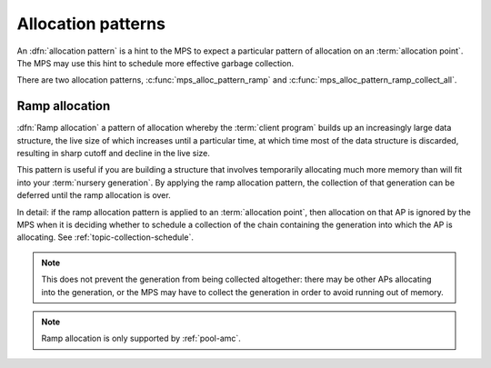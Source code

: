 .. Sources:

     `<https://info.ravenbrook.com/project/mps/doc/2002-06-18/obsolete-mminfo/mmdoc/protocol/mps/alloc-pattern-ramp/>`_

.. index::
   pair: allocation; pattern

.. _topic-pattern:

Allocation patterns
===================

An :dfn:`allocation pattern` is a hint to the MPS to expect a
particular pattern of allocation on an :term:`allocation point`. The
MPS may use this hint to schedule more effective garbage collection.

There are two allocation patterns, :c:func:`mps_alloc_pattern_ramp`
and :c:func:`mps_alloc_pattern_ramp_collect_all`.


.. c:type:: mps_alloc_pattern_t

    The type of :term:`allocation patterns`.


.. c:function:: mps_res_t mps_ap_alloc_pattern_begin(mps_ap_t ap, mps_alloc_pattern_t alloc_pattern)

    Start a period of allocation that behaves according to an
    :term:`allocation pattern`. The period persists until a
    corresponding call to :c:func:`mps_ap_alloc_pattern_end`.

    ``ap`` is the :term:`allocation point` in which the patterned
    allocation will occur.

    ``alloc_pattern`` is the allocation pattern.

    Returns :c:macro:`MPS_RES_OK` if the allocation pattern is
    supported by this allocation point. At present this is always the
    case, but in future this function may return another :term:`result
    code` if the allocation pattern is not supported by the allocation
    point.

    .. note::

        It is harmless to call :c:func:`mps_ap_alloc_pattern_begin`
        even if it isn't supported by the allocation point. The
        pattern is simply ignored in that case.

    If :c:func:`mps_ap_alloc_pattern_begin` is used multiple times on
    the same allocation point without intervening calls to
    :c:func:`mps_ap_alloc_pattern_end`, the calls match in a
    stack-like way, outermost and innermost: that is, allocation
    patterns may nest, but not otherwise overlap.

    Some allocation patterns may additionally support overlap: if so,
    the documentation for the individual pattern types will specify
    this.


.. c:function:: mps_res_t mps_ap_alloc_pattern_end(mps_ap_t ap, mps_alloc_pattern_t alloc_pattern)

    End a period of allocation on an :term:`allocation point` that
    behaves according to an :term:`allocation pattern`.

    ``ap`` is the allocation point in which the patterned allocation
    occurred.

    ``alloc_pattern`` is the allocation pattern.

    Returns :c:macro:`MPS_RES_OK` if the period of allocation was
    successfully ended, or :c:macro:`MPS_RES_FAIL` if there was no
    matching call to :c:func:`mps_ap_alloc_pattern_begin`. Calls match
    in a stack-like way, outermost and innermost: that is, allocation
    patterns may nest, but not otherwise overlap.

    Some allocation patterns may additionally support overlap: if so,
    the documentation for the individual pattern types will specify
    this.


.. c:function:: mps_res_t mps_ap_alloc_pattern_reset(mps_ap_t ap)

    End all :term:`patterned allocation <allocation pattern>` on an
    :term:`allocation point`.

    ``ap`` is the allocation point on which to end all patterned
    allocation.

    Returns :c:macro:`MPS_RES_OK`. It may fail in future if certain
    allocation patterns cannot be ended for that allocation point at
    that point in time.

    This function may be used to recover from error conditions.


.. index::
   single: allocation; ramp pattern
   single: ramp allocation

.. _topic-pattern-ramp:

Ramp allocation
---------------

:dfn:`Ramp allocation` a pattern of allocation whereby the
:term:`client program` builds up an increasingly large data structure,
the live size of which increases until a particular time, at which
time most of the data structure is discarded, resulting in sharp
cutoff and decline in the live size.

This pattern is useful if you are building a structure that involves
temporarily allocating much more memory than will fit into your
:term:`nursery generation`. By applying the ramp allocation pattern,
the collection of that generation can be deferred until the ramp
allocation is over.

In detail: if the ramp allocation pattern is applied to an
:term:`allocation point`, then allocation on that AP is ignored by the
MPS when it is deciding whether to schedule a collection of the chain
containing the generation into which the AP is allocating. See :ref:`topic-collection-schedule`.

.. note::

    This does not prevent the generation from being collected
    altogether: there may be other APs allocating into the generation,
    or the MPS may have to collect the generation in order to avoid
    running out of memory.

.. note::

    Ramp allocation is only supported by :ref:`pool-amc`.


.. c:function:: mps_alloc_pattern_t mps_alloc_pattern_ramp(void)

    Return an :term:`allocation pattern` indicating that allocation
    will follow a :term:`ramp allocation` pattern.

    This indicates to the MPS that most of the blocks allocated after
    the call to :c:func:`mps_ap_alloc_pattern_begin` are likely to be
    :term:`dead` by the time of the corresponding call to
    :c:func:`mps_ap_alloc_pattern_end`.


.. c:function:: mps_alloc_pattern_t mps_alloc_pattern_ramp_collect_all(void)

    Return an :term:`allocation pattern` indicating that allocation
    will follow a :term:`ramp allocation` pattern, and that the next
    :term:`garbage collection` following the ramp should be a full
    collection.

    This indicates to the MPS that most of the blocks allocated after
    the call to :c:func:`mps_ap_alloc_pattern_begin` are likely to be
    :term:`dead` by the time of the corresponding call to
    :c:func:`mps_ap_alloc_pattern_end`.

    This allocation pattern may nest with, but should not otherwise
    overlap with, allocation patterns of type
    :c:func:`mps_alloc_pattern_ramp`. In this case, the MPS may defer
    the full collection until after all ramp allocation patterns have
    ended.
